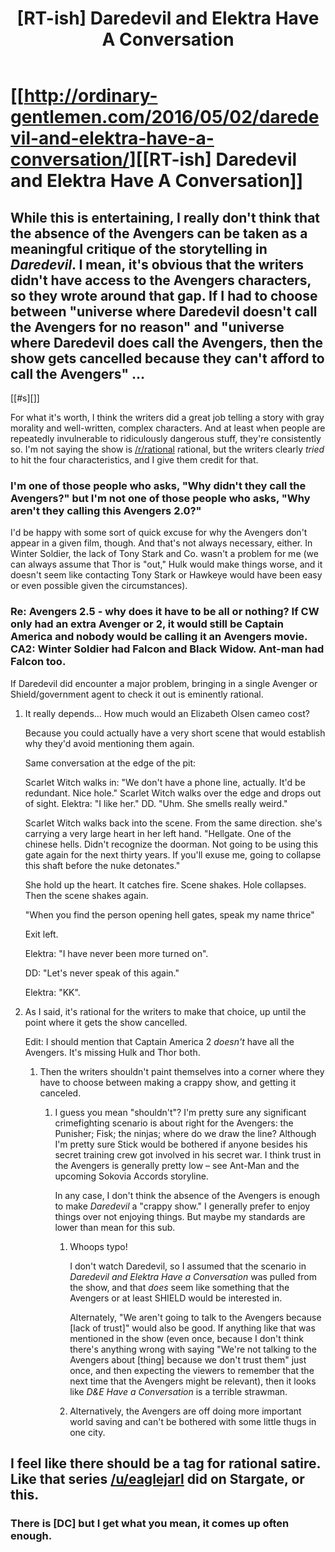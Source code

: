 #+TITLE: [RT-ish] Daredevil and Elektra Have A Conversation

* [[http://ordinary-gentlemen.com/2016/05/02/daredevil-and-elektra-have-a-conversation/][[RT-ish] Daredevil and Elektra Have A Conversation]]
:PROPERTIES:
:Author: blazinghand
:Score: 20
:DateUnix: 1462226846.0
:DateShort: 2016-May-03
:END:

** While this is entertaining, I really don't think that the absence of the Avengers can be taken as a meaningful critique of the storytelling in /Daredevil/. I mean, it's obvious that the writers didn't have access to the Avengers characters, so they wrote around that gap. If I had to choose between "universe where Daredevil doesn't call the Avengers for no reason" and "universe where Daredevil does call the Avengers, then the show gets cancelled because they can't afford to call the Avengers" ...

[[#s][]]

For what it's worth, I think the writers did a great job telling a story with gray morality and well-written, complex characters. And at least when people are repeatedly invulnerable to ridiculously dangerous stuff, they're consistently so. I'm not saying the show is [[/r/rational]] rational, but the writers clearly /tried/ to hit the four characteristics, and I give them credit for that.
:PROPERTIES:
:Author: wtfbbc
:Score: 15
:DateUnix: 1462234168.0
:DateShort: 2016-May-03
:END:

*** I'm one of those people who asks, "Why didn't they call the Avengers?" but I'm not one of those people who asks, "Why aren't they calling this Avengers 2.0?"

I'd be happy with some sort of quick excuse for why the Avengers don't appear in a given film, though. And that's not always necessary, either. In Winter Soldier, the lack of Tony Stark and Co. wasn't a problem for me (we can always assume that Thor is "out," Hulk would make things worse, and it doesn't seem like contacting Tony Stark or Hawkeye would have been easy or even possible given the circumstances).
:PROPERTIES:
:Author: callmebrotherg
:Score: 3
:DateUnix: 1462251627.0
:DateShort: 2016-May-03
:END:


*** Re: Avengers 2.5 - why does it have to be all or nothing? If CW only had an extra Avenger or 2, it would still be Captain America and nobody would be calling it an Avengers movie. CA2: Winter Soldier had Falcon and Black Widow. Ant-man had Falcon too.

If Daredevil did encounter a major problem, bringing in a single Avenger or Shield/government agent to check it out is eminently rational.
:PROPERTIES:
:Author: gridpoint
:Score: 2
:DateUnix: 1462256117.0
:DateShort: 2016-May-03
:END:

**** It really depends... How much would an Elizabeth Olsen cameo cost?

Because you could actually have a very short scene that would establish why they'd avoid mentioning them again.

Same conversation at the edge of the pit:

Scarlet Witch walks in: "We don't have a phone line, actually. It'd be redundant. Nice hole." Scarlet Witch walks over the edge and drops out of sight. Elektra: "I like her." DD. "Uhm. She smells really weird."

Scarlet Witch walks back into the scene. From the same direction. she's carrying a very large heart in her left hand. "Hellgate. One of the chinese hells. Didn't recognize the doorman. Not going to be using this gate again for the next thirty years. If you'll exuse me, going to collapse this shaft before the nuke detonates."

She hold up the heart. It catches fire. Scene shakes. Hole collapses. Then the scene shakes again.

"When you find the person opening hell gates, speak my name thrice"

Exit left.

Elektra: "I have never been more turned on".

DD: "Let's never speak of this again."

Elektra: "KK".
:PROPERTIES:
:Author: Izeinwinter
:Score: 2
:DateUnix: 1462726637.0
:DateShort: 2016-May-08
:END:


**** As I said, it's rational for the writers to make that choice, up until the point where it gets the show cancelled.

Edit: I should mention that Captain America 2 /doesn't/ have all the Avengers. It's missing Hulk and Thor both.
:PROPERTIES:
:Author: wtfbbc
:Score: 1
:DateUnix: 1462272298.0
:DateShort: 2016-May-03
:END:

***** Then the writers shouldn't paint themselves into a corner where they have to choose between making a crappy show, and getting it canceled.
:PROPERTIES:
:Author: callmebrotherg
:Score: 1
:DateUnix: 1462298751.0
:DateShort: 2016-May-03
:END:

****** I guess you mean "shouldn't"? I'm pretty sure any significant crimefighting scenario is about right for the Avengers: the Punisher; Fisk; the ninjas; where do we draw the line? Although I'm pretty sure Stick would be bothered if anyone besides his secret training crew got involved in his secret war. I think trust in the Avengers is generally pretty low -- see Ant-Man and the upcoming Sokovia Accords storyline.

In any case, I don't think the absence of the Avengers is enough to make /Daredevil/ a "crappy show." I generally prefer to enjoy things over not enjoying things. But maybe my standards are lower than mean for this sub.
:PROPERTIES:
:Author: wtfbbc
:Score: 3
:DateUnix: 1462299975.0
:DateShort: 2016-May-03
:END:

******* Whoops typo!

I don't watch Daredevil, so I assumed that the scenario in /Daredevil and Elektra Have a Conversation/ was pulled from the show, and that /does/ seem like something that the Avengers or at least SHIELD would be interested in.

Alternately, "We aren't going to talk to the Avengers because [lack of trust]" would also be good. If anything like that was mentioned in the show (even once, because I don't think there's anything wrong with saying "We're not talking to the Avengers about [thing] because we don't trust them" just once, and then expecting the viewers to remember that the next time that the Avengers might be relevant), then it looks like /D&E Have a Conversation/ is a terrible strawman.
:PROPERTIES:
:Author: callmebrotherg
:Score: 1
:DateUnix: 1462300929.0
:DateShort: 2016-May-03
:END:


******* Alternatively, the Avengers are off doing more important world saving and can't be bothered with some little thugs in one city.
:PROPERTIES:
:Author: Uncaffeinated
:Score: 1
:DateUnix: 1462738584.0
:DateShort: 2016-May-09
:END:


** I feel like there should be a tag for rational satire. Like that series [[/u/eaglejarl]] did on Stargate, or this.
:PROPERTIES:
:Score: 5
:DateUnix: 1462229915.0
:DateShort: 2016-May-03
:END:

*** There is [DC] but I get what you mean, it comes up often enough.
:PROPERTIES:
:Author: duffmancd
:Score: 2
:DateUnix: 1462335324.0
:DateShort: 2016-May-04
:END:
